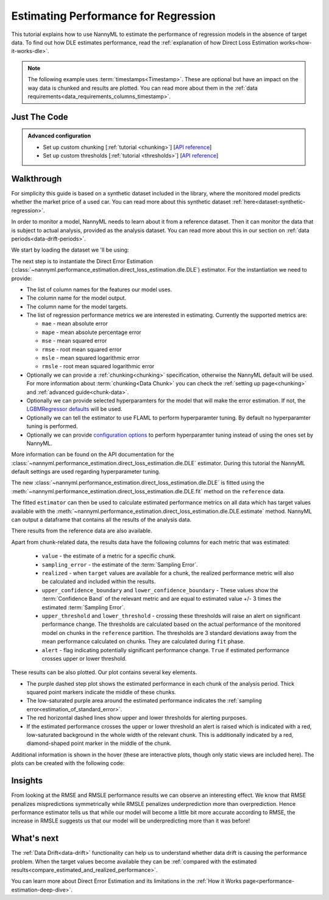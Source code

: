 .. _regression-performance-estimation:

=====================================
Estimating Performance for Regression
=====================================

This tutorial explains how to use NannyML to estimate the performance of regression
models in the absence of target data. To find out how DLE estimates performance,
read the :ref:`explanation of how Direct Loss Estimation works<how-it-works-dle>`.

.. note::
    The following example uses :term:`timestamps<Timestamp>`.
    These are optional but have an impact on the way data is chunked and results are plotted.
    You can read more about them in the :ref:`data requirements<data_requirements_columns_timestamp>`.


.. _performance-estimation-regression-just-the-code:

Just The Code
-------------

.. nbimport::
    :path: ./example_notebooks/Tutorial - Estimating Performance - Regression.ipynb
    :cells: 1 3 4 6 8

.. admonition:: **Advanced configuration**
    :class: hint

    - Set up custom chunking [:ref:`tutorial <chunking>`] [`API reference <../../nannyml/nannyml.chunk.html>`__]
    - Set up custom thresholds [:ref:`tutorial <thresholds>`] [`API reference <../../nannyml/nannyml.thresholds.html>`__]


Walkthrough
-----------

For simplicity this guide is based on a synthetic dataset included in the library, where the monitored model predicts
whether the market price of a used car. You can read more about this synthetic dataset :ref:`here<dataset-synthetic-regression>`.

In order to monitor a model, NannyML needs to learn about it from a reference dataset.
Then it can monitor the data that is subject to actual analysis, provided as the analysis dataset.
You can read more about this in our section on :ref:`data periods<data-drift-periods>`.

We start by loading the dataset we 'll be using:

.. nbimport::
    :path: ./example_notebooks/Tutorial - Estimating Performance - Regression.ipynb
    :cells: 1

.. nbtable::
    :path: ./example_notebooks/Tutorial - Estimating Performance - Regression.ipynb
    :cell: 2

The next step is to instantiate the Direct Error Estimation
(:class:`~nannyml.performance_estimation.direct_loss_estimation.dle.DLE`)
estimator. For the instantiation we need to provide:

* The list of column names for the features our model uses.
* The column name for the model output.
* The column name for the model targets.
* The list of regression performance metrics we are interested in estimating. Currently the supported metrics are:

  * ``mae`` - mean absolute error
  * ``mape`` - mean absolute percentage error
  * ``mse`` - mean squared error
  * ``rmse`` - root mean squared error
  * ``msle`` - mean squared logarithmic error
  * ``rmsle`` - root mean squared logarithmic error

* Optionally we can provide a :ref:`chunking<chunking>` specification, otherwise the NannyML default will be used.
  For more information about :term:`chunking<Data Chunk>` you can check the :ref:`setting up page<chunking>` and :ref:`advanced guide<chunk-data>`.
* Optionally we can provide selected hyperparamters for the model that will make the error estimation. If not, the
  `LGBMRegressor defaults`_ will be used.
* Optionally we can tell the estimator to use FLAML to perform hyperparamter tuning. By default no hyperparamter tuning is performed.
* Optionally we can provide `configuration options`_ to perform hyperparamter tuning instead of using the ones set by NannyML.

More information can be found on the API documentation for the :class:`~nannyml.performance_estimation.direct_loss_estimation.dle.DLE` estimator.
During this tutorial the NannyML default settings are used regarding hyperparameter tuning.

.. nbimport::
    :path: ./example_notebooks/Tutorial - Estimating Performance - Regression.ipynb
    :cells: 3

The new :class:`~nannyml.performance_estimation.direct_loss_estimation.dle.DLE` is fitted using the
:meth:`~nannyml.performance_estimation.direct_loss_estimation.dle.DLE.fit` method on the ``reference`` data.

The fitted ``estimator`` can then be used to calculate
estimated performance metrics on all data which has target values available with the
:meth:`~nannyml.performance_estimation.direct_loss_estimation.dle.DLE.estimate` method.
NannyML can output a dataframe that contains all the results of the analysis data.

.. nbimport::
    :path: ./example_notebooks/Tutorial - Estimating Performance - Regression.ipynb
    :cells: 4

.. nbtable::
    :path: ./example_notebooks/Tutorial - Estimating Performance - Regression.ipynb
    :cell: 5

There results from the reference data are also available.

.. nbimport::
    :path: ./example_notebooks/Tutorial - Estimating Performance - Regression.ipynb
    :cells: 6

.. nbtable::
    :path: ./example_notebooks/Tutorial - Estimating Performance - Regression.ipynb
    :cell: 7

.. _performance-estimation-regression-thresholds:

Apart from chunk-related data, the results data have the following columns for each metric
that was estimated:

 - ``value`` - the estimate of a metric for a specific chunk.
 - ``sampling_error`` - the estimate of the :term:`Sampling Error`.
 - ``realized`` - when ``target`` values are available for a chunk, the realized performance metric will also
   be calculated and included within the results.
 - ``upper_confidence_boundary`` and ``lower_confidence_boundary`` - These values show the :term:`Confidence Band` of the relevant metric
   and are equal to estimated value +/- 3 times the estimated :term:`Sampling Error`.
 - ``upper_threshold`` and ``lower_threshold`` - crossing these thresholds will raise an alert on significant
   performance change. The thresholds are calculated based on the actual performance of the monitored model on chunks in
   the ``reference`` partition. The thresholds are 3 standard deviations away from the mean performance calculated on
   chunks.
   They are calculated during ``fit`` phase.
 - ``alert`` - flag indicating potentially significant performance change. ``True`` if estimated performance crosses
   upper or lower threshold.

These results can be also plotted. Our plot contains several key elements.

* The purple dashed step plot shows the estimated performance in each chunk of the analysis period. Thick squared point
  markers indicate the middle of these chunks.

* The low-saturated purple area around the estimated performance indicates the :ref:`sampling
  error<estimation_of_standard_error>`.

* The red horizontal dashed lines show upper and lower thresholds for alerting purposes.

* If the estimated performance crosses the upper or lower threshold an alert is raised which is indicated with a red,
  low-saturated background in the whole width of the relevant chunk. This is additionally
  indicated by a red, diamond-shaped point marker in the middle of the chunk.

Additional information is shown in the hover (these are interactive plots, though only static views are included here).
The plots can be created with the following code:

.. nbimport::
    :path: ./example_notebooks/Tutorial - Estimating Performance - Regression.ipynb
    :cells: 8

.. image:: ../../_static/tutorial-perf-est-regression.svg


Insights
--------


From looking at the RMSE and RMSLE performance results we can observe an interesting effect. We know that RMSE penalizes
mispredictions symmetrically while RMSLE penalizes underprediction more than overprediction. Hence performance estimator tells us
that while our model will become a little bit more accurate according to RMSE, the increase in RMSLE suggests us that our model will
be underpredicting more than it was before!


What's next
-----------

The :ref:`Data Drift<data-drift>` functionality can help us to understand whether data drift is causing the performance problem.
When the target values become available they can be :ref:`compared with the estimated
results<compare_estimated_and_realized_performance>`.

You can learn more about Direct Error Estimation and its limitations in the
:ref:`How it Works page<performance-estimation-deep-dive>`.


.. _LGBMRegressor defaults: https://lightgbm.readthedocs.io/en/latest/pythonapi/lightgbm.LGBMRegressor.html
.. _configuration options: https://microsoft.github.io/FLAML/docs/reference/automl/automl/#automl-objects
